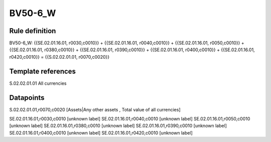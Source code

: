 ========
BV50-6_W
========

Rule definition
---------------

BV50-6_W: {{SE.02.01.16.01, r0030,c0010}} + {{SE.02.01.16.01, r0040,c0010}} + {{SE.02.01.16.01, r0050,c0010}} + {{SE.02.01.16.01, r0380,c0010}} + {{SE.02.01.16.01, r0390,c0010}} + {{SE.02.01.16.01, r0400,c0010}} + {{SE.02.01.16.01, r0420,c0010}} = {{S.02.02.01.01, r0070,c0020}}


Template references
-------------------

S.02.02.01.01 All currencies


Datapoints
----------

S.02.02.01.01,r0070,c0020 [Assets|Any other assets , Total value of all currencies]

SE.02.01.16.01,r0030,c0010 [unknown label]
SE.02.01.16.01,r0040,c0010 [unknown label]
SE.02.01.16.01,r0050,c0010 [unknown label]
SE.02.01.16.01,r0380,c0010 [unknown label]
SE.02.01.16.01,r0390,c0010 [unknown label]
SE.02.01.16.01,r0400,c0010 [unknown label]
SE.02.01.16.01,r0420,c0010 [unknown label]


